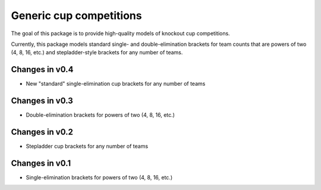Generic cup competitions
========================

The goal of this package is to provide high-quality models of knockout cup
competitions.

Currently, this package models standard single- and double-elimination brackets
for team counts that are powers of two (4, 8, 16, etc.) and stepladder-style
brackets for any number of teams.

Changes in v0.4
---------------

- New "standard" single-elimination cup brackets for any number of teams 

Changes in v0.3
---------------

- Double-elimination brackets for powers of two (4, 8, 16, etc.)

Changes in v0.2
---------------

- Stepladder cup brackets for any number of teams

Changes in v0.1
---------------

- Single-elimination brackets for powers of two (4, 8, 16, etc.)

.. image:: https://travis-ci.org/happy5214/competitions-cup.svg?branch=master
    :alt: Build status
    :target: https://travis-ci.org/happy5214/competitions-cup
.. image:: https://coveralls.io/repos/happy5214/competitions-cup/badge.svg?branch=master&service=github
    :alt: Coverage status
    :target: https://coveralls.io/github/happy5214/competitions-cup?branch=master
.. image:: https://codeclimate.com/github/happy5214/competitions-cup/badges/gpa.svg
   :target: https://codeclimate.com/github/happy5214/competitions-cup
   :alt: Code Climate


